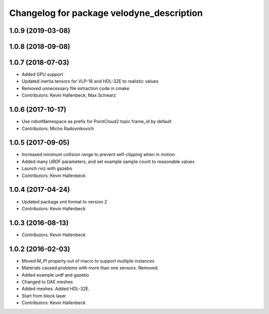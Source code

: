 ^^^^^^^^^^^^^^^^^^^^^^^^^^^^^^^^^^^^^^^^^^
Changelog for package velodyne_description
^^^^^^^^^^^^^^^^^^^^^^^^^^^^^^^^^^^^^^^^^^

1.0.9 (2019-03-08)
------------------

1.0.8 (2018-09-08)
------------------

1.0.7 (2018-07-03)
------------------
* Added GPU support
* Updated inertia tensors for VLP-16 and HDL-32E to realistic values
* Removed unnecessary file extraction code in cmake
* Contributors: Kevin Hallenbeck, Max Schwarz

1.0.6 (2017-10-17)
------------------
* Use robotNamespace as prefix for PointCloud2 topic frame_id by default
* Contributors: Micho Radovnikovich

1.0.5 (2017-09-05)
------------------
* Increased minimum collision range to prevent self-clipping when in motion
* Added many URDF parameters, and set example sample count to reasonable values
* Launch rviz with gazebo
* Contributors: Kevin Hallenbeck

1.0.4 (2017-04-24)
------------------
* Updated package.xml format to version 2
* Contributors: Kevin Hallenbeck

1.0.3 (2016-08-13)
------------------
* Contributors: Kevin Hallenbeck

1.0.2 (2016-02-03)
------------------
* Moved M_PI property out of macro to support multiple instances
* Materials caused problems with more than one sensors. Removed.
* Added example urdf and gazebo
* Changed to DAE meshes
* Added meshes. Added HDL-32E.
* Start from block laser
* Contributors: Kevin Hallenbeck

